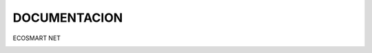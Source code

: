 DOCUMENTACION
=============

ECOSMART NET

.. image:: media/image1.png
   :width: 2.69722in
   :height: 2.69722in
